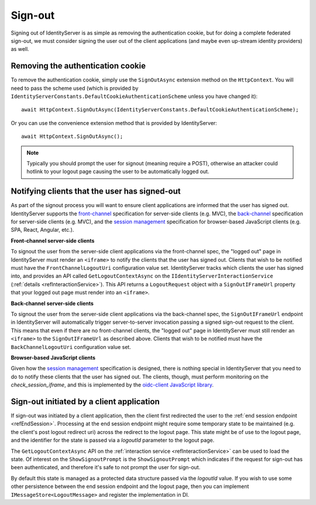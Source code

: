 .. _refSignOut:
Sign-out
========

Signing out of IdentityServer is as simple as removing the authentication cookie, 
but for doing a complete federated sign-out, we must consider signing the user out of the client applications (and maybe even up-stream identity providers) as well.

Removing the authentication cookie
^^^^^^^^^^^^^^^^^^^^^^^^^^^^^^^^^^

To remove the authentication cookie, simply use the ``SignOutAsync`` extension method on the ``HttpContext``.
You will need to pass the scheme used (which is provided by ``IdentityServerConstants.DefaultCookieAuthenticationScheme`` unless you have changed it)::

    await HttpContext.SignOutAsync(IdentityServerConstants.DefaultCookieAuthenticationScheme);

Or you can use the convenience extension method that is provided by IdentityServer::

    await HttpContext.SignOutAsync();

.. Note:: Typically you should prompt the user for signout (meaning require a POST), otherwise an attacker could hotlink to your logout page causing the user to be automatically logged out.

Notifying clients that the user has signed-out
^^^^^^^^^^^^^^^^^^^^^^^^^^^^^^^^^^^^^^^^^^^^^^

As part of the signout process you will want to ensure client applications are informed that the user has signed out.
IdentityServer supports the `front-channel <https://openid.net/specs/openid-connect-frontchannel-1_0.html>`_ specification for server-side clients (e.g. MVC),
the `back-channel <https://openid.net/specs/openid-connect-backchannel-1_0.html>`_  specification for server-side clients (e.g. MVC),
and the `session management <https://openid.net/specs/openid-connect-session-1_0.html>`_ specification for browser-based JavaScript clients (e.g. SPA, React, Angular, etc.).

**Front-channel server-side clients**

To signout the user from the server-side client applications via the front-channel spec, the "logged out" page in IdentityServer must render an ``<iframe>`` to notify the clients that the user has signed out.
Clients that wish to be notified must have the ``FrontChannelLogoutUri`` configuration value set.
IdentityServer tracks which clients the user has signed into, and provides an API called ``GetLogoutContextAsync`` on the ``IIdentityServerInteractionService`` (:ref:`details <refInteractionService>`). 
This API returns a ``LogoutRequest`` object with a ``SignOutIFrameUrl`` property that your logged out page must render into an ``<iframe>``.

**Back-channel server-side clients**

To signout the user from the server-side client applications via the back-channel spec, the ``SignOutIFrameUrl`` endpoint in IdentityServer will automatically trigger server-to-server invocation passing a signed sign-out request to the client.
This means that even if there are no front-channel clients, the "logged out" page in IdentityServer must still render an ``<iframe>`` to the ``SignOutIFrameUrl`` as described above.
Clients that wish to be notified must have the ``BackChannelLogoutUri`` configuration value set.

**Browser-based JavaScript clients**

Given how the `session management <https://openid.net/specs/openid-connect-session-1_0.html>`_ specification is designed, there is nothing special in IdentityServer that you need to do to notify these clients that the user has signed out.
The clients, though, must perform monitoring on the `check_session_iframe`, and this is implemented by the `oidc-client JavaScript library <https://github.com/IdentityModel/oidc-client-js/>`_.

Sign-out initiated by a client application
^^^^^^^^^^^^^^^^^^^^^^^^^^^^^^^^^^^^^^^^^^

If sign-out was initiated by a client application, then the client first redirected the user to the :ref:`end session endpoint <refEndSession>`.
Processing at the end session endpoint might require some temporary state to be maintained (e.g. the client's post logout redirect uri) across the redirect to the logout page.
This state might be of use to the logout page, and the identifier for the state is passed via a `logoutId` parameter to the logout page.

The ``GetLogoutContextAsync`` API on the :ref:`interaction service <refInteractionService>` can be used to load the state.
Of interest on the ``ShowSignoutPrompt`` is the ``ShowSignoutPrompt`` which indicates if the request for sign-out has been authenticated, and therefore it's safe to not prompt the user for sign-out.

By default this state is managed as a protected data structure passed via the `logoutId` value.
If you wish to use some other persistence between the end session endpoint and the logout page, then you can implement ``IMessageStore<LogoutMessage>`` and register the implementation in DI.
